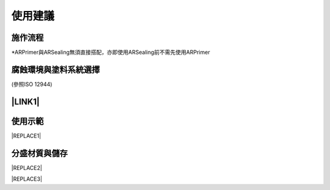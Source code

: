 
.. _h174fb648377959437b5c1f697c1c40:

使用建議
########

.. _h174fb648377959437b5c1f697c1c40:

施作流程
========

\ |IMG1|\ 

\*ARPrimer與ARSealing無須直接搭配，亦即使用ARSealing前不需先使用ARPrimer

.. _h106d6a60386b4471802c17574203f54:

腐蝕環境與塗料系統選擇
======================

\ |IMG2|\ 

(參照ISO 12944)

.. _ha552d4339442b4514686d7839564:

\ |LINK1|\ 
===========

.. _h2c1d74277104e41780968148427e:




.. _h174fb648377959437b5c1f697c1c40:

使用示範
========


|REPLACE1|

.. _h68017771fa7c85ef23567fe7b5a:

分盛材質與儲存
==============


|REPLACE2|


|REPLACE3|


.. bottom of content


.. |REPLACE1| raw:: html

    <iframe width="100%" height="480" src="https://www.youtube.com/embed/XulGPWDqp_M" frameborder="0" allow="autoplay; encrypted-media" allowfullscreen></iframe>
.. |REPLACE2| raw:: html

    <iframe width="100%" height="480" src="https://www.youtube.com/embed/I0A66Z2vZrI" frameborder="0" allow="autoplay; encrypted-media" allowfullscreen></iframe>
.. |REPLACE3| raw:: html

    <style>
    div.wy-grid-for-nav li.wy-breadcrumbs-aside {
      display:none;
    }
    div.rtd-pro.wy-menu, div.rst-pro.wy-menu{
      margin-top:100%;
      opacity: 0.5;
    }
    </style>

.. |LINK1| raw:: html

    <a href="https://drive.google.com/open?id=1Vw6xsi8q1RKEY8BDrIpcjDn9Ssp4Kd0G" target="_blank">施工手冊下載(請點我)</a>


.. |IMG1| image:: static/Demo_1.png
   :height: 309 px
   :width: 601 px

.. |IMG2| image:: static/Demo_2.png
   :height: 249 px
   :width: 601 px
